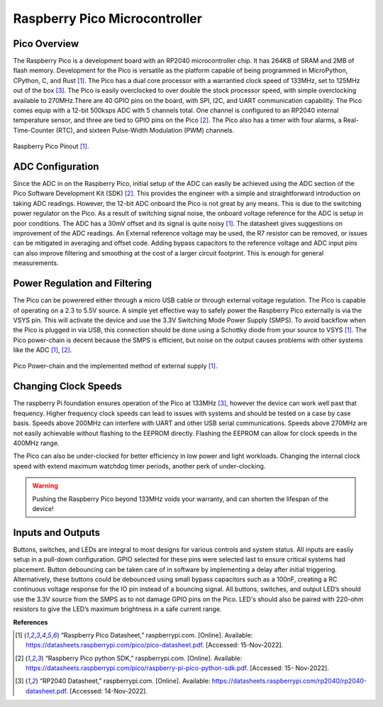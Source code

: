 Raspberry Pico Microcontroller
=====================================

***********************************
Pico Overview
***********************************

The Raspberry Pico is a development board with an RP2040 microcontroller chip. It has
264KB of SRAM and 2MB of flash memory. Development for the Pico is versatile as the
platform capable of being programmed in MicroPython, CPython, C, and Rust [1]_. The Pico has
a dual core processor with a warrantied clock speed of 133MHz, set to 125MHz out of the box [3]_.
The Pico is easily overclocked to over double the stock processor speed, with simple overclocking available
to 270MHz.There are 40 GPIO pins on the board, with SPI, I2C, and UART communication capability. The Pico
comes equip with a 12-bit 500ksps ADC with 5 channels total. One channel is configured to an
RP2040 internal temperature sensor, and three are tied to GPIO pins on the Pico [2]_. The Pico
also has a timer with four alarms, a Real-Time-Counter (RTC), and sixteen Pulse-Width Modulation (PWM) channels.


.. figure:: theremin_images/image001.png
  :align: center

  Raspberry Pico Pinout [1]_.

***********************************
ADC Configuration
***********************************

Since the ADC in on the Raspberry Pico, initial setup of the ADC can easily be achieved
using the ADC section of the Pico Software Development Kit (SDK) [2]_. This provides the
engineer with a simple and straightforward introduction on taking ADC readings. However, the
12-bit ADC onboard the Pico is not great by any means. This is due to the switching power
regulator on the Pico. As a result of switching signal noise, the onboard voltage reference for the
ADC is setup in poor conditions. The ADC has a 30mV offset and its signal is quite noisy [1]_.
The datasheet gives suggestions on improvement of the ADC readings. An External reference
voltage may be used, the R7 resistor can be removed, or issues can be mitigated in averaging and
offset code. Adding bypass capacitors to the reference voltage and ADC input pins can also improve filtering
and smoothing at the cost of a larger circuit footprint. This is enough for general measurements.

.. code-block:: python
   :caption: Reading values from the ADC

    # -----------------------------------------
    #           ADC Configuration
    # -----------------------------------------
    from machine import ADC

    UPY_BIT_RES = 16
    ADC_REF = 3.3
    VOLT_PER_BIT = ADC_REF / (2**UPY_BIT_RES) # ADC receives in 2 byte packets and micropython automagically fixes it.

    adc0 = ADC(26) # Connect to GP26, which is channel 0
    adc1 = ADC(27) # Connect to GP27, which is channel 1
    # adc2 = machine.ADC(28) # Connect to GP28, which is channel 2
    adc_reading = adc0.read_u16() * VOLT_PER_BIT # read and report the ADC reading

***********************************
Power Regulation and Filtering
***********************************

The Pico can be powerered either through a micro USB cable or through external voltage regulation. The Pico is capable
of operating on a 2.3 to 5.5V source. A simple yet effective way to safely power the Raspberry Pico externally is via
the VSYS pin. This will activate the device and use the 3.3V Switching Mode Power Supply (SMPS). To avoid backflow when
the Pico is plugged in via USB, this connection should be done using a Schottky diode from your source to VSYS [1]_.
The Pico power-chain is decent because the SMPS is efficient, but noise on the output causes
problems with other systems like the ADC [1]_, [2]_.

.. figure:: theremin_images/figure18.png
  :align: center

  Pico Power-chain and the implemented method of external supply [1]_.

***********************************
Changing Clock Speeds
***********************************

The raspberry Pi foundation ensures operation of the Pico at 133MHz [3]_, however the device can work well past that
frequency. Higher frequency clock speeds can lead to issues with systems and should be tested on a case by case basis.
Speeds above 200MHz can interfere with UART and other USB serial communications. Speeds above 270MHz are not easily
achievable without flashing to the EEPROM directly. Flashing the EEPROM can allow for clock speeds in the 400MHz range.

The Pico can also be under-clocked for better efficiency in low power and light workloads. Changing the internal clock
speed with extend maximum watchdog timer periods, another perk of under-clocking.

.. warning:: Pushing the Raspberry Pico beyond 133MHz voids your warranty, and can shorten the lifespan
      of the device!

.. code-block:: python
   :caption: Changing Device Clock Speeds

    from machine import freq

    # -----------------------------------------
    #           SYSTEM CLOCK
    # -----------------------------------------

    DEFAULT_SYS_CLK = 125_000_000
    OVERCLOCK = 270_000_000
    UNDERCLOCK = 30_000_000

    # Pico can go up to 270MHz before needing to flash to the eeprom directly.
    system_clock = OVERCLOCK

    # if the system clock is not the default, apply the clock speed.
    if system_clock !=  DEFAULT_SYS_CLK:
        freq(system_clock)

    # print(f'Clock: {freq()/1e6}MHz')



***********************************
Inputs and Outputs
***********************************

Buttons, switches, and LEDs are integral to most designs for various controls and
system status. All inputs are easliy setup in a pull-down configuration. GPIO selected for these
pins were selected last to ensure critical systems had placement. Button debouncing can be taken
care of in software by implementing a delay after initial triggering. Alternatively, these buttons
could be debounced using small bypass capacitors such as a 100nF, creating a RC continuous voltage
response for the IO pin instead of a bouncing signal. All buttons, switches, and output LED’s should use
the 3.3V source from the SMPS as to not damage GPIO pins on the Pico. LED's should also be paired
with 220-ohm resistors to give the LED’s maximum brightness in a safe current range.


.. code-block:: python
   :caption: Button Interrupts and Debouncing through Software

    from utime import ticks_ms
    from machine import Pin

    # Button Pin Assignment
    # ----------------------------
    button0 = Pin(20, Pin.IN)
    button1 = Pin(21, Pin.IN)
    button2 = Pin(22, Pin.IN)
    button3 = Pin(28, Pin.IN)
    button_pins = [button0, button1, button2, button3]

    # -----------------------------------------
    #           GENERAL I/O
    # -----------------------------------------
    last_time = 0
    def debounce():
        global last_time
        new_time = ticks_ms()

        # if it has been more that 1/10 of a second since the last event, we have a new event
        if (new_time - last_time) > 100:
            last_time = new_time
            return True
        else:
            return False

    # These handlers are what occurs when a button is pressed.
    def button0_irq_handler(pin):
        global reset
        if (debounce()):
            reset = True

    def button1_irq_handler(pin):
        global menu_select
        if (debounce()):
            menu_select = 0

    def button2_irq_handler(pin):
        global menu_select
        if (debounce()):
            menu_select = 1

    def button3_irq_handler(pin):
        global menu_select
        if (debounce()):
            menu_select = 2

    # now we register the handler function when the button is pressed
    button0.irq(trigger=Pin.IRQ_RISING, handler = button0_irq_handler)
    button1.irq(trigger=Pin.IRQ_RISING, handler = button1_irq_handler)
    button2.irq(trigger=Pin.IRQ_RISING, handler = button2_irq_handler)
    button3.irq(trigger=Pin.IRQ_RISING, handler = button3_irq_handler)


**References**


.. [1] “Raspberry Pico Datasheet,” raspberrypi.com. [Online]. Available:
    https://datasheets.raspberrypi.com/pico/pico-datasheet.pdf. [Accessed: 15-Nov-2022].

.. [2] “Raspberry Pico python SDK,” raspberrypi.com. [Online]. Available:
    https://datasheets.raspberrypi.com/pico/raspberry-pi-pico-python-sdk.pdf. [Accessed: 15-
    Nov-2022].

.. [3] “RP2040 Datasheet,” raspberrypi.com. [Online]. Available:
    https://datasheets.raspberrypi.com/rp2040/rp2040-datasheet.pdf. [Accessed: 14-Nov-2022].

